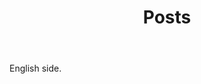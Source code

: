 #+TITLE: Posts
#+DESCRIPTION: A collection of posts about entrepreneurship and innovation.

English side.
